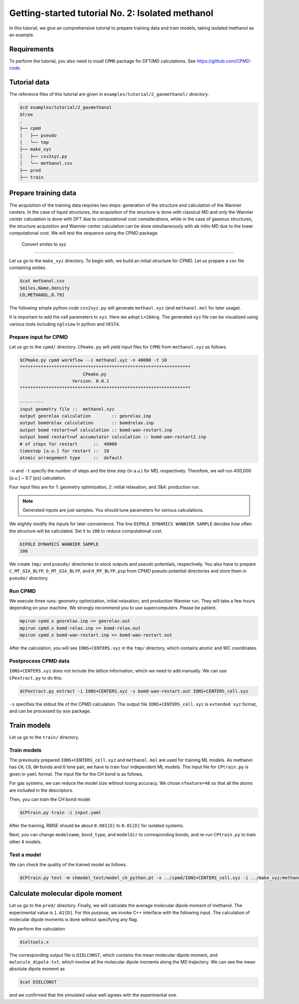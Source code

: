 ####################################################
Getting-started tutorial No. 2: Isolated methanol
####################################################


In this tutorial, we give an comprehensive tutorial to prepare training data and train models, taking isolated methanol as an example.

*************************************
 Requirements
*************************************

To perform the tutorial, you also need to insall ``CPMD`` package for DFT/MD calculations. See https://github.com/CPMD-code.

*************************************
 Tutorial data
*************************************

The reference files of this tutorial are given in ``examples/tutorial/2_gasmethanol/`` directory. 

.. code-block:: bash

    $cd examples/tutorial/2_gasmethanol
    $tree
    .
    ├── cpmd
    │   ├── pseudo
    │   └── tmp
    ├── make_xyz
    │   ├── csv2xyz.py
    │   └── methanol.csv
    ├── pred
    ├── train
    



*************************************
 Prepare training data
*************************************

The acquisition of the training data requires two steps: generation of the structure and calculation of the Wannier centers. In the case of liquid structures, the acquisition of the structure is done with classical MD and only the Wannier center calculation is done with DFT due to computational cost considerations, while in the case of gaseous structures, the structure acquisition and Wannier center calculation can be done simultaneously with ab initio MD due to the lower computational cost. We will test the sequence using the CPMD package.

 Convert smiles to xyz
=====================================

Let us go to the ``make_xyz`` directory. To begin with, we build an initial structure for CPMD. Let us prepare a csv file containing smiles.

.. code-block:: bash

    $cat methanol.csv
    Smiles,Name,density
    CO,METHANOL,0.791

The following simple python code ``csv2xyz.py`` will generate ``methaol.xyz`` (and ``methanol.mol`` for later usage).

.. code-block:: python
    :caption: csv2xyz.py

    import shutil
    import os
    import pandas as pd
    import rdkit.Chem
    import rdkit.Chem.AllChem
    import ase 
    import ase.io
    # read csv
    input_file:str = "methanol.csv" # read csv
    poly = pd.read_csv(input_file)
    print(" --------- ")
    print(poly)
    print(" --------- ")
    # read smiles
    smiles:str = poly["Smiles"].to_list()[0]
    molname:str = poly["Name"].to_list()[0]
    # build molecule
    mol=rdkit.Chem.MolFromSmiles(smiles)
    print(mol)
    molH = rdkit.Chem.AddHs(mol) # add hydrogen
    print(molH)
    print(rdkit.Chem.MolToMolBlock(molH, includeStereo=False))

    rdkit.Chem.AllChem.EmbedMolecule(molH, rdkit.Chem.AllChem.ETKDGv3())
    print(molH)
    print(rdkit.Chem.MolToMolBlock(molH, includeStereo=False))
    rdkit.Chem.MolToMolFile(molH,'methanol.mol')
    rdkit.Chem.MolToXYZFile(molH,'methanol.xyz')
    # xyz = rdkit.Chem.MolToXYZBlock(molH)
    # load xyz via ase to add cell parameters
    data = ase.io.read("methanol.xyz")
    data.set_cell([20,20,20])
    ase.io.write("methanol.xyz",data)



It is important to add the cell parameters to ``xyz``. Here we adopt ``L=20Ang``.
The generated ``xyz`` file can be visualized using various tools including ``nglview`` in python and ``VESTA``.

.. image:: ../image/methanol.png
    :width: 400
    :align: center


Prepare input for CPMD
=====================================

Let us go to the ``cpmd/`` directory. ``CPmake.py`` will yield input files for ``CPMD`` from ``methanol.xyz`` as follows.

.. code-block:: bash

    $CPmake.py cpmd workflow --i methanol.xyz -n 40000 -t 10 
    *****************************************************************
                            CPmake.py
                        Version. 0.0.1
    *****************************************************************

    ---------
    input geometry file ::  methanol.xyz
    output georelax calculation        :: georelax.inp
    output bomdrelax calculation       :: bomdrelax.inp
    output bomd restart+wf calculation :: bomd-wan-restart.inp
    output bomd restart+wf accumulator calculation :: bomd-wan-restart2.inp
    # of steps for restart      ::  40000
    timestep [a.u.] for restart ::  10
    atomic arrangement type     ::  default


``-n`` and ``-t`` specify the number of steps and the time step (in a.u.) for MD, respectively.  Therefore, we will run 400,000 [a.u.] ~ 9.7 [ps] calculation.

Four input files are for 1: geometry optimization, 2: initial relaxation, and 3&4: production run. 

.. note::

   Generated inputs are just samples. You should tune parameters for serious calculations.


We slightly modify the inputs for later convenience. The line ``DIPOLE DYNAMICS WANNIER SAMPLE`` decides how often the structure will be calculated. Set it to ``100`` to reduce computational cost.

.. code-block:: bash

    DIPOLE DYNAMICS WANNIER SAMPLE
    100


We create ``tmp/`` and ``pseudo/`` directories to stock outputs and pseudo potentials, respectively. You also have to prepare ``C_MT_GIA_BLYP``, ``O_MT_GIA_BLYP``, and ``H_MT_BLYP.psp`` from CPMD pseudo potential directories and store them in ``pseudo/`` directory.


Run CPMD
=====================================

We execute three runs: geometry optimization, initial relaxation, and production Wannier run. They will take a few hours depending on your machine. We strongly recommend you to use supercomputers. Please be patient.

.. code-block:: bash

    mpirun cpmd.x georelax.inp >> georelax.out
    mpirun cpmd.x bomd-relax.inp >> bomd-relax.out
    mpirun cpmd.x bomd-wan-restart.inp >> bomd-wan-restart.out

After the calculation, you will see ``IONS+CENTERS.xyz`` in the ``tmp/`` directory, which contains atomic and WC coordinates. 


Postprocess CPMD data
=====================================

``IONS+CENTERS.xyz`` does not include the lattice information, which we need to add manually. We can use ``CPextract.py`` to do this.


.. code-block:: bash

    $CPextract.py extract -i IONS+CENTERS.xyz -s bomd-wan-restart.out IONS+CENTERS_cell.xyz


``-s`` specifies the stdout file of the CPMD calculation. The output file ``IONS+CENTERS_cell.xyz`` is ``extended xyz`` format, and can be processed by ``ase`` package.


*************************************
 Train models
*************************************

Let us go to the ``train/`` directory.

Train models
==================

The previously prepared ``IONS+CENTERS_cell.xyz`` and ``methanol.mol`` are used for training ML models. As methanol has ``CH``, ``CO``, ``OH`` bonds and ``O`` lone pair, we have to train four independent ML models. The input file for ``CPtrain.py`` is given in ``yaml`` format. 
The input file for the CH bond is as follows.

.. code-block:: yaml
    :caption: input.yaml

    model:
    modelname: model_ch  # specify name
    nfeature:  48        # length of descriptor
    M:         20        # M  (embedding matrix size)
    Mb:        6         # Mb (embedding matrix size, smaller than M)

    learning_rate:
    type: fix

    loss:
    type: mse        # mean square error

    data:
    type: xyz
    file: 
        - "../cpmd/IONS+CENTERS+cell_sorted_merge.xyz"
    itp_file: methanol.mol
    bond_type: CH # CH, CO, OH, O

    traininig:
    device:     cpu # Torch device (cpu/mps/cuda)
    batch_size: 32  # batch size for training 
    validation_vatch_size: 32 # batch size for validation
    max_epochs: 50
    learnint_rate: 1e-2 # starting learning rate
    n_train:   9000    # the number of training data
    n_val:     1000    # the number of validation data
    modeldir:  model_ch # directory to save models
    restart:   False    # If restart training 


For gas systems, we can reduce the model size without losing accuracy. We chose ``nfeature=48`` so that all the atoms are included in the descriptors.

Then, you can train the CH bond model 

.. code-block:: bash

    $CPtrain.py train -i input.yaml

After the training, RMSE should be about ``0.001[D]`` to ``0.01[D]`` for isolated systems.


Next, you can change ``modelname``, ``bond_type``, and ``modeldir`` to corresponding bonds, and re-run ``CPtrain.py`` to train other 4 models.



Test a model
==================

We can check the quality of the trained model as follows. 

.. code-block:: bash

    $CPtrain.py test -m chmodel_test/model_ch_python.pt -x ../cpmd/IONS+CENTERS_cell.xyz -i ../make_xyz/methanol.mol


***********************************
Calculate molecular dipole moment
***********************************

Let us go to the ``pred/`` directory. Finally, we will calculate the average molecular dipole moment of methanol. The experimental value is ``1.62[D]``.
For this purpose, we invoke C++ interface with the following input. The calculation of molecular dipole moments is done without specifying any flag. 

.. code-block:: yaml
    :caption: config.yaml

    general:
        itpfilename: methanol.acpype/input_GMX.mol
        bondfilename: methanol.mol
        savedir: pred_dipole/
        temperature: 300
        timestep: 0.484
    descriptor:
        calc: 1
        directory: ./
        xyzfilename: IONS+CENTERS+cell_sorted_merge.xyz
        savedir: pred_dipole/
        descmode: 2
        desctype: allinone
        haswannier: 1
        interval: 1
        desc_coh: 0
    predict:
        calc: 1
        desc_dir: dipole_10ps/
        model_dir: model_rotate_methanol/
        modelmode: rotate
        bondspecies: 4
        save_truey: 0

We perform the calculation 

.. code-block:: bash

    dieltools.x 

The corresponding output file is ``DIELCONST``, which contains the mean molecular dipole moment, and ``molecule_dipole.txt``, which involve all the molecular dipole moments along the MD trajectory.
We can see the mean absolute dipole moment as 

.. code-block:: bash

    $cat DIELCONST

and we confirmed that the simulated value well agrees with the experimental one. 


